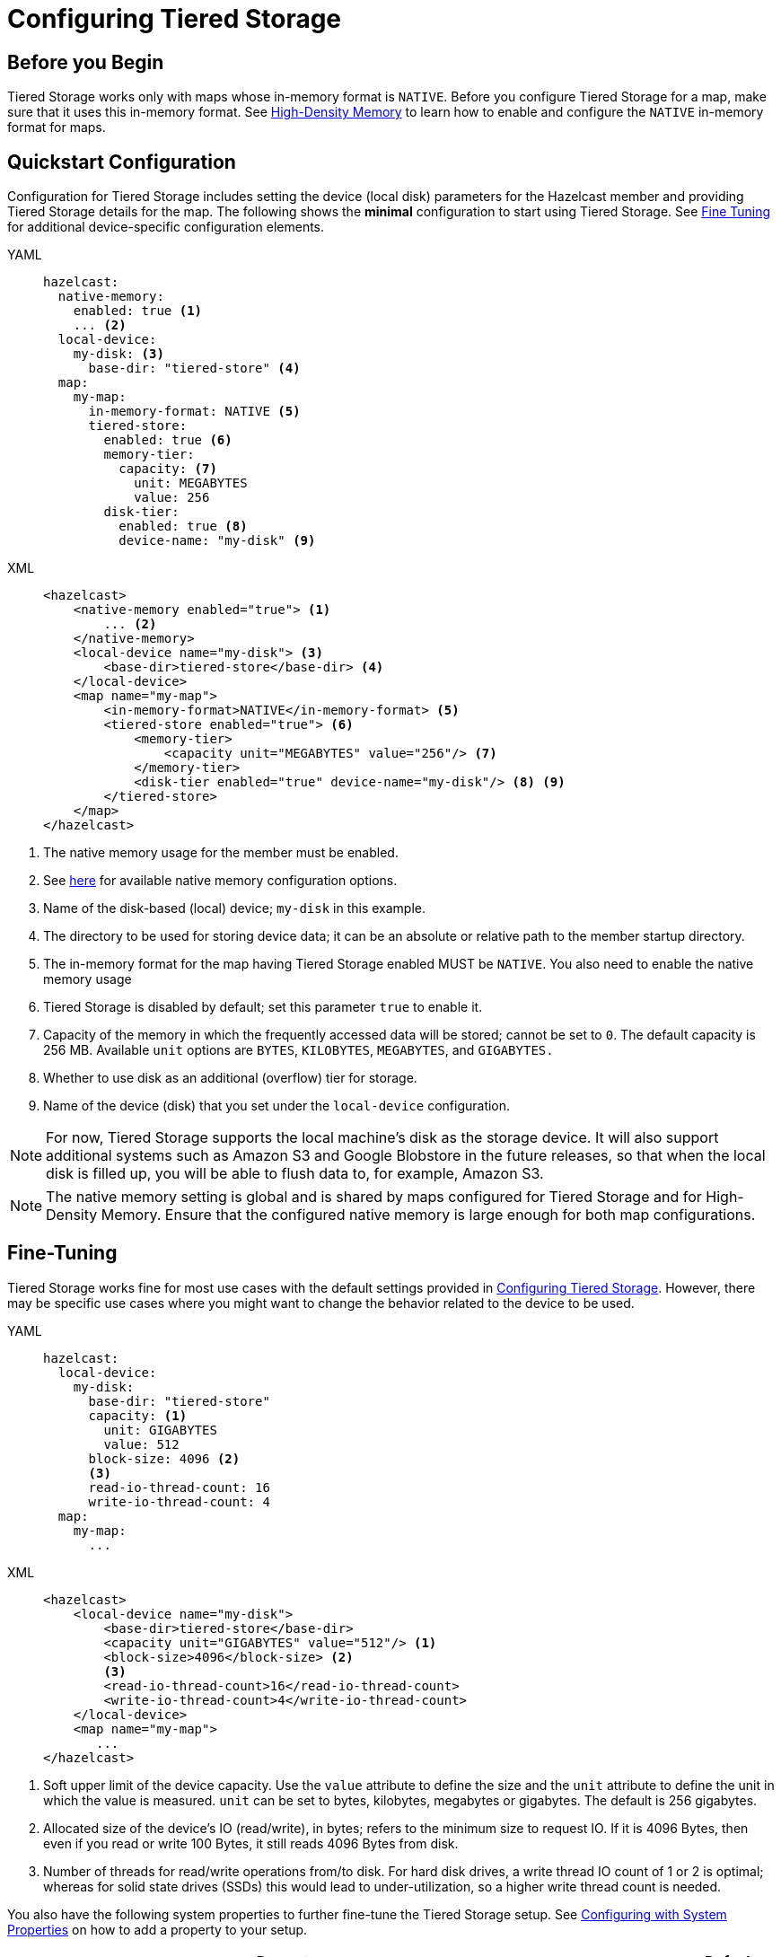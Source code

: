 = Configuring Tiered Storage
:page-enterprise: true
:description: You can enable and configure Tiered Storage for Hazelcast members, as well as fine-tune the configuration for advanced use cases.

== Before you Begin

Tiered Storage works only with maps whose in-memory format is `NATIVE`.  Before you configure Tiered Storage for a map, make sure that it uses this in-memory format. See xref:storage:high-density-memory.adoc[High-Density Memory] to learn how to enable and configure the `NATIVE` in-memory format for maps.

== Quickstart Configuration

Configuration for Tiered Storage includes setting the device (local disk) parameters for the Hazelcast member
and providing Tiered Storage details for the map. The following shows the **minimal** configuration to start
using Tiered Storage. See <<fine-tuning, Fine Tuning>> for additional device-specific configuration elements.

[tabs] 
==== 
YAML::
+
--
[source,yaml]
----
hazelcast:
  native-memory:
    enabled: true <1>
    ... <2>
  local-device:
    my-disk: <3>
      base-dir: "tiered-store" <4>
  map:
    my-map:
      in-memory-format: NATIVE <5>
      tiered-store:
        enabled: true <6>
        memory-tier:
          capacity: <7>
            unit: MEGABYTES
            value: 256 
        disk-tier:
          enabled: true <8>
          device-name: "my-disk" <9>
----
--

XML:: 
+ 
[source,xml]
----
<hazelcast>
    <native-memory enabled="true"> <1>
        ... <2>
    </native-memory>
    <local-device name="my-disk"> <3>
        <base-dir>tiered-store</base-dir> <4>
    </local-device>
    <map name="my-map">
        <in-memory-format>NATIVE</in-memory-format> <5>
        <tiered-store enabled="true"> <6>
            <memory-tier>
                <capacity unit="MEGABYTES" value="256"/> <7>
            </memory-tier>
            <disk-tier enabled="true" device-name="my-disk"/> <8> <9>
        </tiered-store>
    </map>
</hazelcast>
----
====
<1> The native memory usage for the member must be enabled.
<2> See xref:storage:high-density-memory.adoc#configuring-high-density-memory-store[here] for available native memory configuration options.
<3> Name of the disk-based (local) device; `my-disk` in this example.
<4> The directory to be used for storing device data; it can be an absolute or relative path to the member startup directory.
<5> The in-memory format for the map having Tiered Storage enabled MUST be `NATIVE`. You also need to enable the native memory usage 
<6> Tiered Storage is disabled by default; set this parameter `true` to enable it.
<7> Capacity of the memory in which the frequently accessed data will be stored; cannot be set to `0`. The default capacity is 256 MB. Available `unit` options are `BYTES`, `KILOBYTES`, `MEGABYTES`, and `GIGABYTES.`
<8> Whether to use disk as an additional (overflow) tier for storage.
<9> Name of the device (disk) that you set under the `local-device` configuration.

NOTE: For now, Tiered Storage supports the local machine's disk as the storage device. It will also support
additional systems such as Amazon S3 and Google Blobstore in the future releases, so that
when the local disk is filled up, you will be able to flush data to, for example, Amazon S3.

NOTE: The native memory setting is global and is shared by maps configured for Tiered Storage and for High-Density Memory. Ensure that the configured native memory is large enough for both map configurations.

== Fine-Tuning

Tiered Storage works fine for most use cases with the default settings provided in <<configuring-tiered-storage, Configuring Tiered Storage>>.
However, there may be specific use cases where you might want to change the behavior related to the device to be used.

[tabs]
==== 
YAML::
+
-- 
[source,yaml]
----
hazelcast:
  local-device:
    my-disk:
      base-dir: "tiered-store"
      capacity: <1>
        unit: GIGABYTES
        value: 512        
      block-size: 4096 <2>
      <3> 
      read-io-thread-count: 16
      write-io-thread-count: 4
  map:
    my-map:
      ...
----
--

XML::
+
[source,xml]
----
<hazelcast>
    <local-device name="my-disk">
        <base-dir>tiered-store</base-dir>
        <capacity unit="GIGABYTES" value="512"/> <1>
        <block-size>4096</block-size> <2>
        <3>
        <read-io-thread-count>16</read-io-thread-count> 
        <write-io-thread-count>4</write-io-thread-count>
    </local-device>
    <map name="my-map">
       ...
</hazelcast>
----
====

<1> Soft upper limit of the device capacity.
Use the `value` attribute to define the size and the `unit` attribute to define the unit in which the value is measured.
`unit` can be set to bytes, kilobytes, megabytes or gigabytes.
The default is 256 gigabytes.
<2> Allocated size of the device’s IO (read/write), in bytes; refers to the minimum size to request IO.
If it is 4096 Bytes, then even if you read or write 100 Bytes, it still reads 4096 Bytes from disk.
<3> Number of threads for read/write operations from/to disk.
For hard disk drives, a write thread IO count of 1 or 2 is optimal; whereas for solid state drives (SSDs) this would lead to under-utilization, so a higher write thread count is needed.

You also have the following system properties to further fine-tune the Tiered Storage setup. See xref:configuration:configuring-with-system-properties.adoc[Configuring with System Properties] on how to add a property to your setup.

|===
|Property |Default |Description

|`hazelcast.tiered.store.hybridlog.page.size.in.mb`
|1
|The size of a single HybridLog page, defined in megabytes. The valid values are `[1,2,4,8,16]`.

|`hazelcast.tiered.store.log.file.max.size.in.mb`
|8
|Maximum file size of a Tiered Storage file. It defines the working unit of the compactor. Use a multiple of the `hazelcast.tiered.store.hybridlog.page.size.in.mb` setting.


|`hazelcast.tiered.store.partition.compactor.gc.threshold.per.map.partition.in.mb`
|The value set for `hazelcast.tiered.store.log.file.max.size.in.mb`
|The compactor on the partition threads is triggered only if there is at least the specified amount of garbage present on the partition.

|`hazelcast.tiered.store.compaction.starting.device.usage.percentage`
|0.9
|Triggers the compactor to run when the configured percentage of the configured device capacity is reached.

|`hazelcast.tiered.store.partition.compactor.scan.timeout.millis`
|10
|Time goal for a single compaction round, defined in milliseconds.
|===

== Dynamic License Key Update

To support extending the Tiered Storage capacity property of the Enterprise License Key without restarting the members, Tiered Storage detects and adapts its limits to the new Tiered Storage capacity defined in the new License Key.
For further information on updating license keys, see xref:deploy:enterprise-licenses.adoc#update[Updating a License Key at Runtime].

By increasing the Tiered Storage capacity with a new License Key, the capacity of the configured devices might be too low to benefit from the new License Key permissions.
To ensure optimal use of Tiered Storage, increase the capacity parameter of the devices accordingly.

NOTE: The capacity parameter of the devices can be increased only by reloading the configuration, and only increasing the capacity is allowed.
You cannot add devices or change any other configuration parameter using dynamic configuration reload.

NOTE: Updating the License Key and increasing the capacity of the devices can be done in one step by updating the configuration for both before reloading the configuration.

